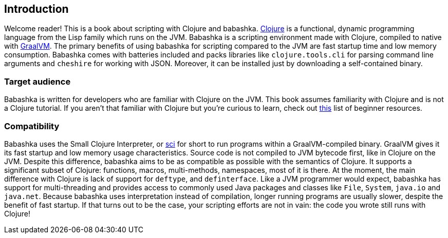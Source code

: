 [[introduction]]
== Introduction

Welcome reader! This is a book about scripting with Clojure and babashka.
https://www.clojure.org[Clojure] is a functional, dynamic programming language
from the Lisp family which runs on the JVM. Babashka is a scripting environment
made with Clojure, compiled to native with https://www.graalvm.org[GraalVM]. The
primary benefits of using babashka for scripting compared to the JVM are fast
startup time and low memory consumption. Babashka comes with batteries included
and packs libraries like `clojure.tools.cli` for parsing command line arguments
and `cheshire` for working with JSON. Moreover, it can be installed just by
downloading a self-contained binary.

=== Target audience

Babashka is written for developers who are familiar with Clojure on
the JVM. This book assumes familiarity with Clojure and is not a Clojure
tutorial. If you aren't that familiar with Clojure but you're curious to learn,
check out https://gist.github.com/yogthos/be323be0361c589570a6da4ccc85f58f[this]
list of beginner resources.

=== Compatibility

Babashka uses the Small Clojure Interpreter, or
https://github.com/borkdude/sci/[sci] for short to run programs within a
GraalVM-compiled binary. GraalVM gives it its fast startup and low memory usage
characteristics. Source code is not compiled to JVM bytecode first, like in
Clojure on the JVM. Despite this difference, babashka aims to be as compatible
as possible with the semantics of Clojure. It supports a significant subset of
Clojure: functions, macros, multi-methods, namespaces, most of it is there. At
the moment, the main difference with Clojure is lack of support for `deftype`,
and `definterface`. Like a JVM programmer would expect, babashka has support for
multi-threading and provides access to commonly used Java packages and classes
like `File`, `System`, `java.io` and `java.net`. Because babashka uses
interpretation instead of compilation, longer running programs are usually
slower, despite the benefit of fast startup. If that turns out to be the case,
your scripting efforts are not in vain: the code you wrote still runs with
Clojure!
